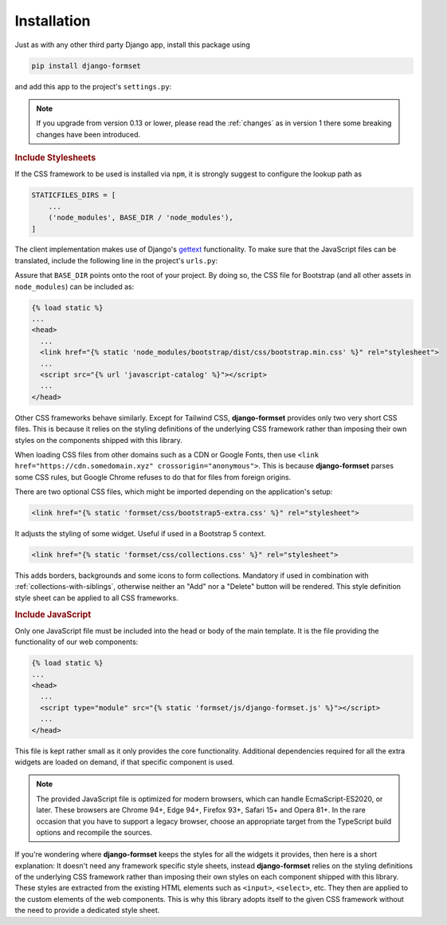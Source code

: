 .. _installation:

============
Installation
============

Just as with any other third party Django app, install this package using

.. code-block:: shell

	pip install django-formset

and add this app to the project's ``settings.py``:

.. code-block:: python
	:caption: settings.py

	INSTALLED_APPS = [
	    ...
	    'formset',
	    ...
	]

.. note:: If you upgrade from version 0.13 or lower, please read the :ref:`changes` as in version 1
	there some breaking changes have been introduced.

.. rubric:: Include Stylesheets

If the CSS framework to be used is installed via ``npm``, it is strongly suggest to configure the
lookup path as

.. code-block:: python

	STATICFILES_DIRS = [
	    ...
	    ('node_modules', BASE_DIR / 'node_modules'),
	]

The client implementation makes use of Django's gettext_ functionality. To make sure that the
JavaScript files can be translated, include the following line in the project's ``urls.py``:

.. _gettext: https://docs.djangoproject.com/en/stable/topics/i18n/translation/#internationalization-in-javascript-code

.. code-block:: python
	:caption: urls.py

	urlpatterns = [
	    ...
	    path(
	        'jsi18n/',
	        cache_page(3600)(JavaScriptCatalog.as_view(packages=['formset'])),
	        name='javascript-catalog'
	    ),
	    ...
	]


Assure that ``BASE_DIR`` points onto the root of your project. By doing so, the CSS file for
Bootstrap (and all other assets in ``node_modules``) can be included as:

.. code-block:: django

	{% load static %}
	...
	<head>
	  ...
	  <link href="{% static 'node_modules/bootstrap/dist/css/bootstrap.min.css' %}" rel="stylesheet">
	  ...
	  <script src="{% url 'javascript-catalog' %}"></script>
	  ...
	</head>

Other CSS frameworks behave similarly. Except for Tailwind CSS, **django-formset** provides only
two very short CSS files. This is because it relies on the styling definitions of the underlying CSS
framework rather than imposing their own styles on the components shipped with this library.

When loading CSS files from other domains such as a CDN or Google Fonts, then use
``<link href="https://cdn.somedomain.xyz" crossorigin="anonymous">``. This is because
**django-formset** parses some CSS rules, but Google Chrome refuses to do that for files from
foreign origins.

There are two optional CSS files, which might be imported depending on the application's setup:

.. code-block:: django

	<link href="{% static 'formset/css/bootstrap5-extra.css' %}" rel="stylesheet">

It adjusts the styling of some widget. Useful if used in a Bootstrap 5 context. 

.. code-block:: django

	<link href="{% static 'formset/css/collections.css' %}" rel="stylesheet">

This adds borders, backgrounds and some icons to form collections. Mandatory if used in combination
with :ref:`collections-with-siblings`, otherwise neither an "Add" nor a "Delete" button will be
rendered. This style definition style sheet can be applied to all CSS frameworks. 

.. rubric:: Include JavaScript

Only one JavaScript file must be included into the head or body of the main template. It is the file
providing the functionality of our web components:

.. code-block:: django

	{% load static %}
	...
	<head>
	  ...
	  <script type="module" src="{% static 'formset/js/django-formset.js' %}"></script>
	  ...
	</head>

This file is kept rather small as it only provides the core functionality. Additional dependencies
required for all the extra widgets are loaded on demand, if that specific component is used.

.. note:: The provided JavaScript file is optimized for modern browsers, which can handle
	EcmaScript-ES2020, or later. These browsers are Chrome 94+, Edge 94+, Firefox 93+, Safari 15+
	and Opera 81+. In the rare occasion that you have to support a legacy browser, choose an
	appropriate target from the TypeScript build options and recompile the sources.

If you're wondering where **django-formset** keeps the styles for all the widgets it provides, then
here is a short explanation: It doesn't need any framework specific style sheets, instead
**django-formset** relies on the styling definitions of the underlying CSS framework rather than
imposing their own styles on each component shipped with this library. These styles are extracted
from the existing HTML elements such as ``<input>``, ``<select>``, etc. They then are applied to the
custom elements of the web components. This is why this library adopts itself to the given CSS
framework without the need to provide a dedicated style sheet.
